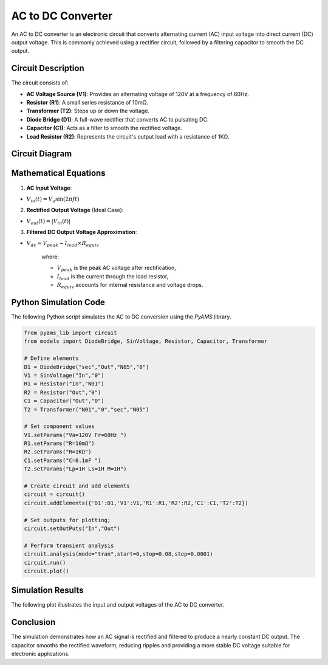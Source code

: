 .. title:: AC to DC Converter Simulation

==========================
AC to DC Converter
==========================

An AC to DC converter is an electronic circuit that converts alternating current (AC) input voltage into direct current (DC) output voltage. This is commonly achieved using a rectifier circuit, followed by a filtering capacitor to smooth the DC output.

------------------------------
Circuit Description
------------------------------

The circuit consists of:

- **AC Voltage Source (V1)**: Provides an alternating voltage of 120V at a frequency of 60Hz.
- **Resistor (R1)**: A small series resistance of 10mΩ.
- **Transformer (T2)**: Steps up or down the voltage.
- **Diode Bridge (D1)**: A full-wave rectifier that converts AC to pulsating DC.
- **Capacitor (C1)**: Acts as a filter to smooth the rectified voltage.
- **Load Resistor (R2)**: Represents the circuit's output load with a resistance of 1KΩ.

------------------------------
Circuit Diagram
------------------------------

.. image:: AC_to_DC_circuit.png
   :alt: AC to DC Converter Circuit
   :align: center

------------------------------
Mathematical Equations
------------------------------

1. **AC Input Voltage**:

- :math:`V_{in}(t) = V_a \sin(2\pi f t)`

2. **Rectified Output Voltage** (Ideal Case):

- :math:`V_{out}(t) = |V_{in}(t)|`

3. **Filtered DC Output Voltage Approximation**:

- :math:`V_{dc} \approx V_{peak} - I_{load} \times R_{equiv}`

   where:
   
   - :math:`V_{peak}` is the peak AC voltage after rectification,
   - :math:`I_{load}` is the current through the load resistor,
   - :math:`R_{equiv}` accounts for internal resistance and voltage drops.

------------------------------
Python Simulation Code
------------------------------

The following Python script simulates the AC to DC conversion using the `PyAMS` library.

.. code-block:: python

   from pyams_lib import circuit
   from models import DiodeBridge, SinVoltage, Resistor, Capacitor, Transformer

   # Define elements
   D1 = DiodeBridge("sec","Out","N05","0")
   V1 = SinVoltage("In","0")
   R1 = Resistor("In","N01")
   R2 = Resistor("Out","0")
   C1 = Capacitor("Out","0")
   T2 = Transformer("N01","0","sec","N05")

   # Set component values
   V1.setParams("Va=120V Fr=60Hz ")
   R1.setParams("R=10mΩ")
   R2.setParams("R=1KΩ")
   C1.setParams("C=0.1mF ")
   T2.setParams("Lp=1H Ls=1H M=1H")

   # Create circuit and add elements
   circuit = circuit()
   circuit.addElements({'D1':D1,'V1':V1,'R1':R1,'R2':R2,'C1':C1,'T2':T2})

   # Set outputs for plotting;
   circuit.setOutPuts("In","Out")

   # Perform transient analysis
   circuit.analysis(mode="tran",start=0,stop=0.08,step=0.0001)
   circuit.run()
   circuit.plot()

------------------------------
Simulation Results
------------------------------

The following plot illustrates the input and output voltages of the AC to DC converter.

.. image:: AC_to_DC_result.png
   :alt: AC to DC Conversion Result
   :align: center

------------------------------
Conclusion
------------------------------

The simulation demonstrates how an AC signal is rectified and filtered to produce a nearly constant DC output. The capacitor smooths the rectified waveform, reducing ripples and providing a more stable DC voltage suitable for electronic applications.

